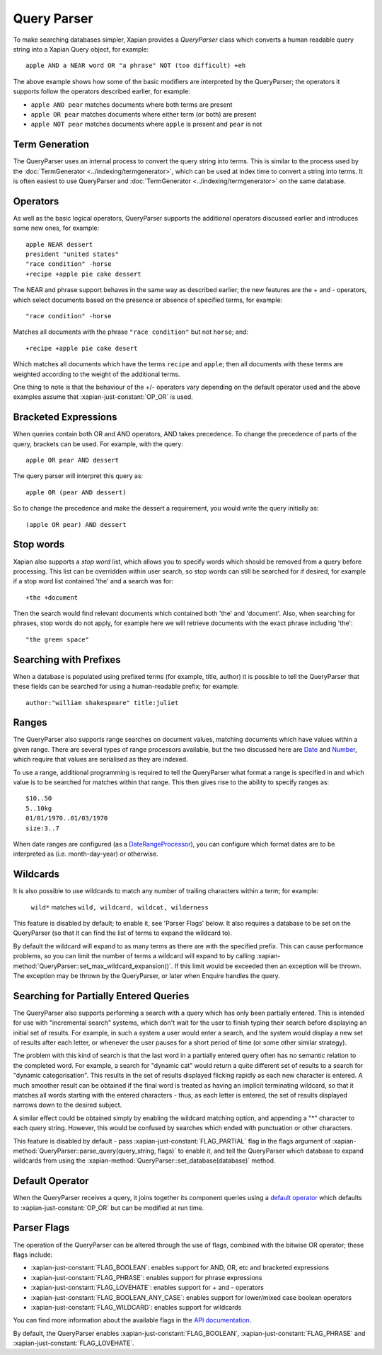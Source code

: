 Query Parser
------------

To make searching databases simpler, Xapian provides a `QueryParser` class
which converts a human readable query string into a Xapian Query object,
for example::

    apple AND a NEAR word OR "a phrase" NOT (too difficult) +eh

The above example shows how some of the basic modifiers are interpreted by
the QueryParser; the operators it supports follow the operators described
earlier, for example:

* ``apple AND pear`` matches documents where both terms are present
* ``apple OR pear`` matches documents where either term (or both) are
  present
* ``apple NOT pear`` matches documents where ``apple`` is present and
  ``pear`` is not

Term Generation
~~~~~~~~~~~~~~~

The QueryParser uses an internal process to convert the query string into terms.
This is similar to the process used by the :doc:`TermGenerator
<../indexing/termgenerator>`, which can be used at index time to convert a
string into terms.  It is often easiest to use QueryParser and
:doc:`TermGenerator <../indexing/termgenerator>` on the same database.

.. todo: link TermGenerator to the termgenerator page

.. todo: stemming and Z prefix discussion

Operators
~~~~~~~~~

As well as the basic logical operators, QueryParser supports the additional
operators discussed earlier and introduces some new ones, for example::

    apple NEAR dessert
    president "united states"
    "race condition" -horse
    +recipe +apple pie cake dessert

The NEAR and phrase support behaves in the same way as described earlier;
the new features are the + and - operators, which select documents based on
the presence or absence of specified terms, for example::

    "race condition" -horse

Matches all documents with the phrase ``"race condition"`` but not ``horse``; and::

    +recipe +apple pie cake desert

Which matches all documents which have the terms ``recipe`` and ``apple``; then
all documents with these terms are weighted according to the weight of the
additional terms.

One thing to note is that the behaviour of the +/- operators vary depending
on the default operator used and the above examples assume that
:xapian-just-constant:`OP_OR` is used.

Bracketed Expressions
~~~~~~~~~~~~~~~~~~~~~

When queries contain both OR and AND operators, AND takes precedence.
To change the precedence of parts of the query, brackets can be used.
For example, with the query::

    apple OR pear AND dessert

The query parser will interpret this query as::

    apple OR (pear AND dessert)

So to change the precedence and make the dessert a requirement, you would
write the query initially as::

    (apple OR pear) AND dessert

Stop words
~~~~~~~~~~

Xapian also supports a `stop word` list, which allows you to specify words
which should be removed from a query before processing. This list can
be overridden within user search, so stop words can still be searched for
if desired, for example if a stop word list contained 'the' and a search
was for::

    +the +document

Then the search would find relevant documents which contained both 'the'
and 'document'.  Also, when searching for phrases, stop words do not apply,
for example here we will retrieve documents with the exact phrase including
'the'::

    "the green space"

Searching with Prefixes
~~~~~~~~~~~~~~~~~~~~~~~

When a database is populated using prefixed terms (for example, title,
author) it is possible to tell the QueryParser that these fields can be
searched for using a human-readable prefix; for example::

    author:"william shakespeare" title:juliet

Ranges
~~~~~~

The QueryParser also supports range searches on document values, matching
documents which have values within a given range. There are several types
of range processors available, but the two discussed here are `Date`_ and
`Number`_, which require that values are serialised as they are indexed.

To use a range, additional programming is required to tell the QueryParser
what format a range is specified in and which value is to be searched for
matches within that range. This then gives rise to the ability to specify
ranges as::

    $10..50
    5..10kg
    01/01/1970..01/03/1970
    size:3..7

When date ranges are configured (as a `DateRangeProcessor`_), you can
configure which format dates are to be interpreted as (i.e. month-day-year)
or otherwise.

.. _Date:
.. _DateRangeProcessor: https://xapian.org/docs/apidoc/html/classXapian_1_1DateRangeProcessor.html

.. _Number:
.. _NumericRangeProcessor: https://xapian.org/docs/apidoc/html/classXapian_1_1NumberRangeProcessor.html

Wildcards
~~~~~~~~~

It is also possible to use wildcards to match any number of trailing
characters within a term; for example:

    ``wild*`` matches ``wild, wildcard, wildcat, wilderness``

This feature is disabled by default; to enable it, see 'Parser Flags'
below.  It also requires a database to be set on the QueryParser (so
that it can find the list of terms to expand the wildcard to).

By default the wildcard will expand to as many terms as there are with
the specified prefix.  This can cause performance problems, so you can limit
the number of terms a wildcard will expand to by calling
:xapian-method:`QueryParser::set_max_wildcard_expansion()`.  If this limit
would be exceeded then an exception will be thrown.  The exception may
be thrown by the QueryParser, or later when Enquire handles the query.

Searching for Partially Entered Queries
~~~~~~~~~~~~~~~~~~~~~~~~~~~~~~~~~~~~~~~

The QueryParser also supports performing a search with a query which has
only been partially entered. This is intended for use with "incremental
search" systems, which don't wait for the user to finish typing their
search before displaying an initial set of results. For example, in such
a system a user would enter a search, and the system would display a new
set of results after each letter, or whenever the user pauses for a
short period of time (or some other similar strategy).

The problem with this kind of search is that the last word in a
partially entered query often has no semantic relation to the completed
word. For example, a search for "dynamic cat" would return a quite
different set of results to a search for "dynamic categorisation". This
results in the set of results displayed flicking rapidly as each new
character is entered. A much smoother result can be obtained if the
final word is treated as having an implicit terminating wildcard, so
that it matches all words starting with the entered characters - thus,
as each letter is entered, the set of results displayed narrows down to
the desired subject.

A similar effect could be obtained simply by enabling the wildcard
matching option, and appending a "\*" character to each query string.
However, this would be confused by searches which ended with punctuation
or other characters.

This feature is disabled by default - pass
:xapian-just-constant:`FLAG_PARTIAL` flag in the flags argument of
:xapian-method:`QueryParser::parse_query(query_string, flags)` to enable it,
and tell the QueryParser which database to expand wildcards from using
the :xapian-method:`QueryParser::set_database(database)` method.

Default Operator
~~~~~~~~~~~~~~~~

When the QueryParser receives a query, it joins together its component
queries using a `default operator`_ which defaults to
:xapian-just-constant:`OP_OR` but can be modified at run time.

.. _default operator: https://xapian.org/docs/apidoc/html/classXapian_1_1QueryParser.html#a2efe48be88c4872afec4bc963f417ea5

Parser Flags
~~~~~~~~~~~~
The operation of the QueryParser can be altered through the use of flags,
combined with the bitwise OR operator; these flags include:

* :xapian-just-constant:`FLAG_BOOLEAN`: enables support for AND, OR, etc and bracketed
  expressions
* :xapian-just-constant:`FLAG_PHRASE`: enables support for phrase expressions
* :xapian-just-constant:`FLAG_LOVEHATE`: enables support for `+` and `-` operators
* :xapian-just-constant:`FLAG_BOOLEAN_ANY_CASE`: enables support for lower/mixed case boolean
  operators
* :xapian-just-constant:`FLAG_WILDCARD`: enables support for wildcards

You can find more information about the available flags in the
`API documentation
<https://xapian.org/docs/apidoc/html/classXapian_1_1QueryParser.html#ae96a58a8de9d219ca3214a5a66e0407e>`_.

By default, the QueryParser enables :xapian-just-constant:`FLAG_BOOLEAN`,
:xapian-just-constant:`FLAG_PHRASE` and :xapian-just-constant:`FLAG_LOVEHATE`.
